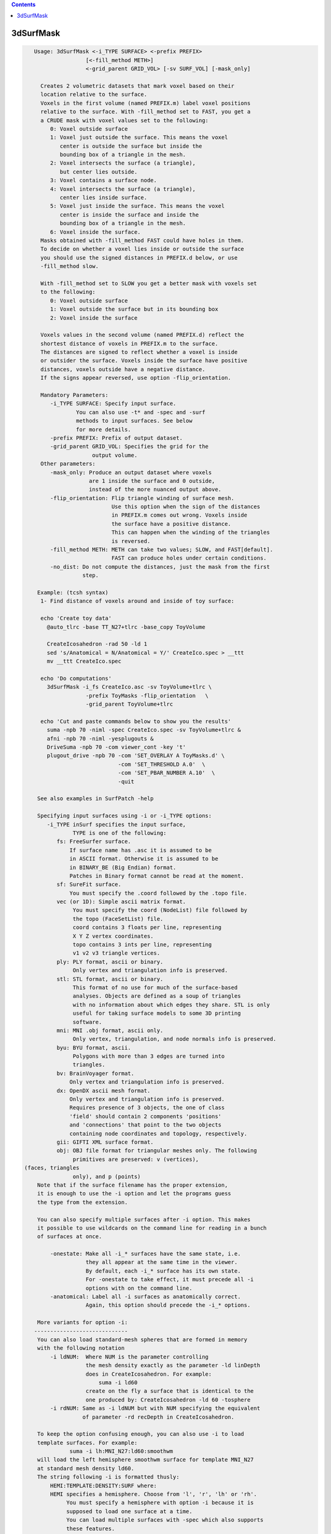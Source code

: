 .. contents:: 
    :depth: 4 

**********
3dSurfMask
**********

.. code-block:: none

    
    Usage: 3dSurfMask <-i_TYPE SURFACE> <-prefix PREFIX> 
                    [<-fill_method METH>] 
                    <-grid_parent GRID_VOL> [-sv SURF_VOL] [-mask_only]
     
      Creates 2 volumetric datasets that mark voxel based on their
      location relative to the surface.
      Voxels in the first volume (named PREFIX.m) label voxel positions 
      relative to the surface. With -fill_method set to FAST, you get a 
      a CRUDE mask with voxel values set to the following:
         0: Voxel outside surface
         1: Voxel just outside the surface. This means the voxel
            center is outside the surface but inside the 
            bounding box of a triangle in the mesh. 
         2: Voxel intersects the surface (a triangle), 
            but center lies outside.
         3: Voxel contains a surface node.
         4: Voxel intersects the surface (a triangle), 
            center lies inside surface. 
         5: Voxel just inside the surface. This means the voxel
            center is inside the surface and inside the 
            bounding box of a triangle in the mesh. 
         6: Voxel inside the surface. 
      Masks obtained with -fill_method FAST could have holes in them.
      To decide on whether a voxel lies inside or outside the surface
      you should use the signed distances in PREFIX.d below, or use
      -fill_method slow.
    
      With -fill_method set to SLOW you get a better mask with voxels set
      to the following:
         0: Voxel outside surface
         1: Voxel outside the surface but in its bounding box
         2: Voxel inside the surface 
    
      Voxels values in the second volume (named PREFIX.d) reflect the 
      shortest distance of voxels in PREFIX.m to the surface.
      The distances are signed to reflect whether a voxel is inside 
      or outsider the surface. Voxels inside the surface have positive
      distances, voxels outside have a negative distance.
      If the signs appear reversed, use option -flip_orientation.
    
      Mandatory Parameters:
         -i_TYPE SURFACE: Specify input surface.
                 You can also use -t* and -spec and -surf
                 methods to input surfaces. See below
                 for more details.
         -prefix PREFIX: Prefix of output dataset.
         -grid_parent GRID_VOL: Specifies the grid for the
                      output volume.
      Other parameters:
         -mask_only: Produce an output dataset where voxels
                     are 1 inside the surface and 0 outside,
                     instead of the more nuanced output above.
         -flip_orientation: Flip triangle winding of surface mesh.
                            Use this option when the sign of the distances
                            in PREFIX.m comes out wrong. Voxels inside
                            the surface have a positive distance.
                            This can happen when the winding of the triangles
                            is reversed.
         -fill_method METH: METH can take two values; SLOW, and FAST[default].
                            FAST can produce holes under certain conditions.
         -no_dist: Do not compute the distances, just the mask from the first 
                   step.
    
     Example: (tcsh syntax)
      1- Find distance of voxels around and inside of toy surface:
    
      echo 'Create toy data' 
        @auto_tlrc -base TT_N27+tlrc -base_copy ToyVolume 
    
        CreateIcosahedron -rad 50 -ld 1
        sed 's/Anatomical = N/Anatomical = Y/' CreateIco.spec > __ttt 
        mv __ttt CreateIco.spec
    
      echo 'Do computations'
        3dSurfMask -i_fs CreateIco.asc -sv ToyVolume+tlrc \
                    -prefix ToyMasks -flip_orientation   \
                    -grid_parent ToyVolume+tlrc 
    
      echo 'Cut and paste commands below to show you the results'
        suma -npb 70 -niml -spec CreateIco.spec -sv ToyVolume+tlrc &
        afni -npb 70 -niml -yesplugouts & 
        DriveSuma -npb 70 -com viewer_cont -key 't'  
        plugout_drive -npb 70 -com 'SET_OVERLAY A ToyMasks.d' \
                              -com 'SET_THRESHOLD A.0'  \
                              -com 'SET_PBAR_NUMBER A.10'  \
                              -quit 
    
     See also examples in SurfPatch -help
    
     Specifying input surfaces using -i or -i_TYPE options: 
        -i_TYPE inSurf specifies the input surface,
                TYPE is one of the following:
           fs: FreeSurfer surface. 
               If surface name has .asc it is assumed to be
               in ASCII format. Otherwise it is assumed to be
               in BINARY_BE (Big Endian) format.
               Patches in Binary format cannot be read at the moment.
           sf: SureFit surface. 
               You must specify the .coord followed by the .topo file.
           vec (or 1D): Simple ascii matrix format. 
                You must specify the coord (NodeList) file followed by 
                the topo (FaceSetList) file.
                coord contains 3 floats per line, representing 
                X Y Z vertex coordinates.
                topo contains 3 ints per line, representing 
                v1 v2 v3 triangle vertices.
           ply: PLY format, ascii or binary.
                Only vertex and triangulation info is preserved.
           stl: STL format, ascii or binary.
                This format of no use for much of the surface-based
                analyses. Objects are defined as a soup of triangles
                with no information about which edges they share. STL is only
                useful for taking surface models to some 3D printing 
                software.
           mni: MNI .obj format, ascii only.
                Only vertex, triangulation, and node normals info is preserved.
           byu: BYU format, ascii.
                Polygons with more than 3 edges are turned into
                triangles.
           bv: BrainVoyager format. 
               Only vertex and triangulation info is preserved.
           dx: OpenDX ascii mesh format.
               Only vertex and triangulation info is preserved.
               Requires presence of 3 objects, the one of class 
               'field' should contain 2 components 'positions'
               and 'connections' that point to the two objects
               containing node coordinates and topology, respectively.
           gii: GIFTI XML surface format.
           obj: OBJ file format for triangular meshes only. The following
                primitives are preserved: v (vertices),  (faces, triangles
                only), and p (points)
     Note that if the surface filename has the proper extension, 
     it is enough to use the -i option and let the programs guess
     the type from the extension.
    
     You can also specify multiple surfaces after -i option. This makes
     it possible to use wildcards on the command line for reading in a bunch
     of surfaces at once.
    
         -onestate: Make all -i_* surfaces have the same state, i.e.
                    they all appear at the same time in the viewer.
                    By default, each -i_* surface has its own state. 
                    For -onestate to take effect, it must precede all -i
                    options with on the command line. 
         -anatomical: Label all -i surfaces as anatomically correct.
                    Again, this option should precede the -i_* options.
    
     More variants for option -i:
    -----------------------------
     You can also load standard-mesh spheres that are formed in memory
     with the following notation
         -i ldNUM:  Where NUM is the parameter controlling
                    the mesh density exactly as the parameter -ld linDepth
                    does in CreateIcosahedron. For example: 
                        suma -i ld60
                    create on the fly a surface that is identical to the
                    one produced by: CreateIcosahedron -ld 60 -tosphere
         -i rdNUM: Same as -i ldNUM but with NUM specifying the equivalent
                   of parameter -rd recDepth in CreateIcosahedron.
    
     To keep the option confusing enough, you can also use -i to load
     template surfaces. For example:
               suma -i lh:MNI_N27:ld60:smoothwm 
     will load the left hemisphere smoothwm surface for template MNI_N27 
     at standard mesh density ld60.
     The string following -i is formatted thusly:
         HEMI:TEMPLATE:DENSITY:SURF where:
         HEMI specifies a hemisphere. Choose from 'l', 'r', 'lh' or 'rh'.
              You must specify a hemisphere with option -i because it is 
              supposed to load one surface at a time. 
              You can load multiple surfaces with -spec which also supports 
              these features.
         TEMPLATE: Specify the template name. For now, choose from MNI_N27 if
                   you want to use the FreeSurfer reconstructed surfaces from
                   the MNI_N27 volume, or TT_N27
                   Those templates must be installed under this directory:
                     /Users/discoraj/.afni/data/
                   If you have no surface templates there, download
                     http:afni.nimh.nih.gov:/pub/dist/tgz/suma_MNI_N27.tgz
                   and/or
                     http:afni.nimh.nih.gov:/pub/dist/tgz/suma_TT_N27.tgz
                   and untar them under directory /Users/discoraj/.afni/data/
         DENSITY: Use if you want to load standard-mesh versions of the template
                  surfaces. Note that only ld20, ld60, ld120, and ld141 are in
                  the current distributed templates. You can create other 
                  densities if you wish with MapIcosahedron, but follow the
                  same naming convention to enable SUMA to find them.
         SURF: Which surface do you want. The string matching is partial, as long
               as the match is unique. 
               So for example something like: suma -i l:MNI_N27:ld60:smooth
               is more than enough to get you the ld60 MNI_N27 left hemisphere
               smoothwm surface.
         The order in which you specify HEMI, TEMPLATE, DENSITY, and SURF, does
         not matter.
         For template surfaces, the -sv option is provided automatically, so you
         can have SUMA talking to AFNI with something like:
                 suma -i l:MNI_N27:ld60:smooth &
                 afni -niml /Users/discoraj/.afni/data/suma_MNI_N27 
    
     Specifying surfaces using -t* options: 
       -tn TYPE NAME: specify surface type and name.
                      See below for help on the parameters.
       -tsn TYPE STATE NAME: specify surface type state and name.
            TYPE: Choose from the following (case sensitive):
               1D: 1D format
               FS: FreeSurfer ascii format
               PLY: ply format
               MNI: MNI obj ascii format
               BYU: byu format
               SF: Caret/SureFit format
               BV: BrainVoyager format
               GII: GIFTI format
            NAME: Name of surface file. 
               For SF and 1D formats, NAME is composed of two names
               the coord file followed by the topo file
            STATE: State of the surface.
               Default is S1, S2.... for each surface.
     Specifying a Surface Volume:
        -sv SurfaceVolume [VolParam for sf surfaces]
           If you supply a surface volume, the coordinates of the input surface.
            are modified to SUMA's convention and aligned with SurfaceVolume.
            You must also specify a VolParam file for SureFit surfaces.
     Specifying a surface specification (spec) file:
        -spec SPEC: specify the name of the SPEC file.
         As with option -i, you can load template
         spec files with symbolic notation trickery as in:
                        suma -spec MNI_N27 
         which will load the all the surfaces from template MNI_N27
         at the original FreeSurfer mesh density.
      The string following -spec is formatted in the following manner:
         HEMI:TEMPLATE:DENSITY where:
         HEMI specifies a hemisphere. Choose from 'l', 'r', 'lh', 'rh', 'lr', or
              'both' which is the default if you do not specify a hemisphere.
         TEMPLATE: Specify the template name. For now, choose from MNI_N27 if
                   you want surfaces from the MNI_N27 volume, or TT_N27
                   for the Talairach version.
                   Those templates must be installed under this directory:
                     /Users/discoraj/.afni/data/
                   If you have no surface templates there, download
                     http:afni.nimh.nih.gov:/pub/dist/tgz/suma_MNI_N27.tgz
                   and/or
                     http:afni.nimh.nih.gov:/pub/dist/tgz/suma_TT_N27.tgz
                   and untar them under directory /Users/discoraj/.afni/data/
         DENSITY: Use if you want to load standard-mesh versions of the template
                  surfaces. Note that only ld20, ld60, ld120, and ld141 are in
                  the current distributed templates. You can create other 
                  densities if you wish with MapIcosahedron, but follow the
                  same naming convention to enable SUMA to find them.
                  This parameter is optional.
         The order in which you specify HEMI, TEMPLATE, and DENSITY, does
         not matter.
         For template surfaces, the -sv option is provided automatically, so you
         can have SUMA talking to AFNI with something like:
                 suma -spec MNI_N27:ld60 &
                 afni -niml /Users/discoraj/.afni/data/suma_MNI_N27 
    
     Specifying a surface using -surf_? method:
        -surf_A SURFACE: specify the name of the first
                surface to load. If the program requires
                or allows multiple surfaces, use -surf_B
                ... -surf_Z .
                You need not use _A if only one surface is
                expected.
                SURFACE is the name of the surface as specified
                in the SPEC file. The use of -surf_ option 
                requires the use of -spec option.
    
